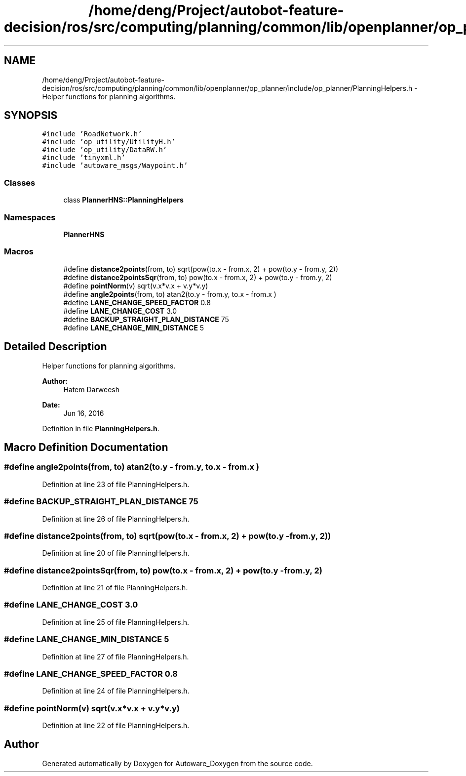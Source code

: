.TH "/home/deng/Project/autobot-feature-decision/ros/src/computing/planning/common/lib/openplanner/op_planner/include/op_planner/PlanningHelpers.h" 3 "Fri May 22 2020" "Autoware_Doxygen" \" -*- nroff -*-
.ad l
.nh
.SH NAME
/home/deng/Project/autobot-feature-decision/ros/src/computing/planning/common/lib/openplanner/op_planner/include/op_planner/PlanningHelpers.h \- Helper functions for planning algorithms\&.  

.SH SYNOPSIS
.br
.PP
\fC#include 'RoadNetwork\&.h'\fP
.br
\fC#include 'op_utility/UtilityH\&.h'\fP
.br
\fC#include 'op_utility/DataRW\&.h'\fP
.br
\fC#include 'tinyxml\&.h'\fP
.br
\fC#include 'autoware_msgs/Waypoint\&.h'\fP
.br

.SS "Classes"

.in +1c
.ti -1c
.RI "class \fBPlannerHNS::PlanningHelpers\fP"
.br
.in -1c
.SS "Namespaces"

.in +1c
.ti -1c
.RI " \fBPlannerHNS\fP"
.br
.in -1c
.SS "Macros"

.in +1c
.ti -1c
.RI "#define \fBdistance2points\fP(from,  to)   sqrt(pow(to\&.x \- from\&.x, 2) + pow(to\&.y \- from\&.y, 2))"
.br
.ti -1c
.RI "#define \fBdistance2pointsSqr\fP(from,  to)   pow(to\&.x \- from\&.x, 2) + pow(to\&.y \- from\&.y, 2)"
.br
.ti -1c
.RI "#define \fBpointNorm\fP(v)   sqrt(v\&.x*v\&.x + v\&.y*v\&.y)"
.br
.ti -1c
.RI "#define \fBangle2points\fP(from,  to)   atan2(to\&.y \- from\&.y, to\&.x \- from\&.x )"
.br
.ti -1c
.RI "#define \fBLANE_CHANGE_SPEED_FACTOR\fP   0\&.8"
.br
.ti -1c
.RI "#define \fBLANE_CHANGE_COST\fP   3\&.0"
.br
.ti -1c
.RI "#define \fBBACKUP_STRAIGHT_PLAN_DISTANCE\fP   75"
.br
.ti -1c
.RI "#define \fBLANE_CHANGE_MIN_DISTANCE\fP   5"
.br
.in -1c
.SH "Detailed Description"
.PP 
Helper functions for planning algorithms\&. 


.PP
\fBAuthor:\fP
.RS 4
Hatem Darweesh 
.RE
.PP
\fBDate:\fP
.RS 4
Jun 16, 2016 
.RE
.PP

.PP
Definition in file \fBPlanningHelpers\&.h\fP\&.
.SH "Macro Definition Documentation"
.PP 
.SS "#define angle2points(from, to)   atan2(to\&.y \- from\&.y, to\&.x \- from\&.x )"

.PP
Definition at line 23 of file PlanningHelpers\&.h\&.
.SS "#define BACKUP_STRAIGHT_PLAN_DISTANCE   75"

.PP
Definition at line 26 of file PlanningHelpers\&.h\&.
.SS "#define distance2points(from, to)   sqrt(pow(to\&.x \- from\&.x, 2) + pow(to\&.y \- from\&.y, 2))"

.PP
Definition at line 20 of file PlanningHelpers\&.h\&.
.SS "#define distance2pointsSqr(from, to)   pow(to\&.x \- from\&.x, 2) + pow(to\&.y \- from\&.y, 2)"

.PP
Definition at line 21 of file PlanningHelpers\&.h\&.
.SS "#define LANE_CHANGE_COST   3\&.0"

.PP
Definition at line 25 of file PlanningHelpers\&.h\&.
.SS "#define LANE_CHANGE_MIN_DISTANCE   5"

.PP
Definition at line 27 of file PlanningHelpers\&.h\&.
.SS "#define LANE_CHANGE_SPEED_FACTOR   0\&.8"

.PP
Definition at line 24 of file PlanningHelpers\&.h\&.
.SS "#define pointNorm(v)   sqrt(v\&.x*v\&.x + v\&.y*v\&.y)"

.PP
Definition at line 22 of file PlanningHelpers\&.h\&.
.SH "Author"
.PP 
Generated automatically by Doxygen for Autoware_Doxygen from the source code\&.
